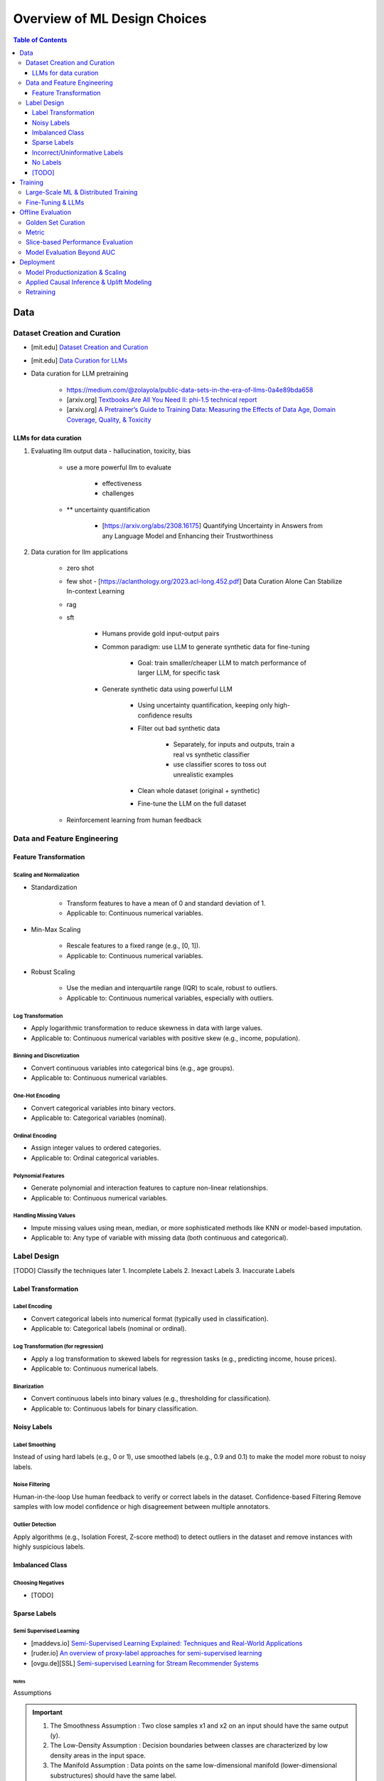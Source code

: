 #######################################################################
Overview of ML Design Choices
#######################################################################
.. contents:: Table of Contents
   :depth: 3
   :local:
   :backlinks: none

***********************************************************************
Data
***********************************************************************
Dataset Creation and Curation
=======================================================================
- [mit.edu] `Dataset Creation and Curation <https://dcai.csail.mit.edu/2024/dataset-creation-curation/>`_
- [mit.edu] `Data Curation for LLMs <https://dcai.csail.mit.edu/2024/data-curation-llms/>`_
- Data curation for LLM pretraining

	- https://medium.com/@zolayola/public-data-sets-in-the-era-of-llms-0a4e89bda658
	- [arxiv.org] `Textbooks Are All You Need II: phi-1.5 technical report <https://arxiv.org/pdf/2309.05463>`_
	- [arxiv.org] `A Pretrainer’s Guide to Training Data: Measuring the Effects of Data Age, Domain Coverage, Quality, & Toxicity <https://arxiv.org/abs/2305.13169>`_

LLMs for data curation
-----------------------------------------------------------------------
#. Evaluating llm output data - hallucination, toxicity, bias

	- use a more powerful llm to evaluate

		- effectiveness
		- challenges
	- ** uncertainty quantification

		- [https://arxiv.org/abs/2308.16175] Quantifying Uncertainty in Answers from any Language Model and Enhancing their Trustworthiness

#. Data curation for llm applications

	- zero shot
	- few shot - [https://aclanthology.org/2023.acl-long.452.pdf] Data Curation Alone Can Stabilize In-context Learning
	- rag
	- sft

		- Humans provide gold input-output pairs
		- Common paradigm: use LLM to generate synthetic data for fine-tuning

			- Goal: train smaller/cheaper LLM to match performance of larger LLM, for specific task
			
		- Generate synthetic data using powerful LLM

			- Using uncertainty quantification, keeping only high-confidence results
			- Filter out bad synthetic data

				- Separately, for inputs and outputs, train a real vs synthetic classifier
				- use classifier scores to toss out unrealistic examples

			- Clean whole dataset (original + synthetic)
			- Fine-tune the LLM on the full dataset
	- Reinforcement learning from human feedback

Data and Feature Engineering
=======================================================================
Feature Transformation
-----------------------------------------------------------------------
Scaling and Normalization
^^^^^^^^^^^^^^^^^^^^^^^^^^^^^^^^^^^^^^^^^^^^^^^^^^^^^^^^^^^^^^^^^^^^^^^
- Standardization

   - Transform features to have a mean of 0 and standard deviation of 1. 
   - Applicable to: Continuous numerical variables.
- Min-Max Scaling

   - Rescale features to a fixed range (e.g., [0, 1]). 
   - Applicable to: Continuous numerical variables.
- Robust Scaling

   - Use the median and interquartile range (IQR) to scale, robust to outliers. 
   - Applicable to: Continuous numerical variables, especially with outliers.

Log Transformation
^^^^^^^^^^^^^^^^^^^^^^^^^^^^^^^^^^^^^^^^^^^^^^^^^^^^^^^^^^^^^^^^^^^^^^^
- Apply logarithmic transformation to reduce skewness in data with large values. 
- Applicable to: Continuous numerical variables with positive skew (e.g., income, population).

Binning and Discretization
^^^^^^^^^^^^^^^^^^^^^^^^^^^^^^^^^^^^^^^^^^^^^^^^^^^^^^^^^^^^^^^^^^^^^^^
- Convert continuous variables into categorical bins (e.g., age groups). 
- Applicable to: Continuous numerical variables.

One-Hot Encoding
^^^^^^^^^^^^^^^^^^^^^^^^^^^^^^^^^^^^^^^^^^^^^^^^^^^^^^^^^^^^^^^^^^^^^^^
- Convert categorical variables into binary vectors. 
- Applicable to: Categorical variables (nominal).

Ordinal Encoding
^^^^^^^^^^^^^^^^^^^^^^^^^^^^^^^^^^^^^^^^^^^^^^^^^^^^^^^^^^^^^^^^^^^^^^^
- Assign integer values to ordered categories. 
- Applicable to: Ordinal categorical variables.

Polynomial Features
^^^^^^^^^^^^^^^^^^^^^^^^^^^^^^^^^^^^^^^^^^^^^^^^^^^^^^^^^^^^^^^^^^^^^^^
- Generate polynomial and interaction features to capture non-linear relationships. 
- Applicable to: Continuous numerical variables.

Handling Missing Values
^^^^^^^^^^^^^^^^^^^^^^^^^^^^^^^^^^^^^^^^^^^^^^^^^^^^^^^^^^^^^^^^^^^^^^^
- Impute missing values using mean, median, or more sophisticated methods like KNN or model-based imputation.
- Applicable to: Any type of variable with missing data (both continuous and categorical).

Label Design
=======================================================================
[TODO] Classify the techniques later
1. Incomplete Labels
2. Inexact Labels
3. Inaccurate Labels

Label Transformation
-----------------------------------------------------------------------
Label Encoding
^^^^^^^^^^^^^^^^^^^^^^^^^^^^^^^^^^^^^^^^^^^^^^^^^^^^^^^^^^^^^^^^^^^^^^^
- Convert categorical labels into numerical format (typically used in classification).
- Applicable to: Categorical labels (nominal or ordinal).

Log Transformation (for regression)
^^^^^^^^^^^^^^^^^^^^^^^^^^^^^^^^^^^^^^^^^^^^^^^^^^^^^^^^^^^^^^^^^^^^^^^
- Apply a log transformation to skewed labels for regression tasks (e.g., predicting income, house prices).
- Applicable to: Continuous numerical labels.

Binarization
^^^^^^^^^^^^^^^^^^^^^^^^^^^^^^^^^^^^^^^^^^^^^^^^^^^^^^^^^^^^^^^^^^^^^^^
- Convert continuous labels into binary values (e.g., thresholding for classification).
- Applicable to: Continuous labels for binary classification.

Noisy Labels
-----------------------------------------------------------------------
Label Smoothing 
^^^^^^^^^^^^^^^^^^^^^^^^^^^^^^^^^^^^^^^^^^^^^^^^^^^^^^^^^^^^^^^^^^^^^^^
Instead of using hard labels (e.g., 0 or 1), use smoothed labels (e.g., 0.9 and 0.1) to make the model more robust to noisy labels.

Noise Filtering
^^^^^^^^^^^^^^^^^^^^^^^^^^^^^^^^^^^^^^^^^^^^^^^^^^^^^^^^^^^^^^^^^^^^^^^
Human-in-the-loop Use human feedback to verify or correct labels in the dataset.
Confidence-based Filtering Remove samples with low model confidence or high disagreement between multiple annotators.

Outlier Detection
^^^^^^^^^^^^^^^^^^^^^^^^^^^^^^^^^^^^^^^^^^^^^^^^^^^^^^^^^^^^^^^^^^^^^^^
Apply algorithms (e.g., Isolation Forest, Z-score method) to detect outliers in the dataset and remove instances with highly suspicious labels.

Imbalanced Class
-----------------------------------------------------------------------
Choosing Negatives
^^^^^^^^^^^^^^^^^^^^^^^^^^^^^^^^^^^^^^^^^^^^^^^^^^^^^^^^^^^^^^^^^^^^^^^
- [TODO]

Sparse Labels
-----------------------------------------------------------------------
Semi Supervised Learning
^^^^^^^^^^^^^^^^^^^^^^^^^^^^^^^^^^^^^^^^^^^^^^^^^^^^^^^^^^^^^^^^^^^^^^^
* [maddevs.io] `Semi-Supervised Learning Explained: Techniques and Real-World Applications <https://maddevs.io/blog/semi-supervised-learning-explained/>`_
* [ruder.io] `An overview of proxy-label approaches for semi-supervised learning <https://www.ruder.io/semi-supervised/>`_
* [ovgu.de][SSL] `Semi-supervised Learning for Stream Recommender Systems <https://kmd.cs.ovgu.de/pub/matuszyk/Semi-supervised-Learning-for-Stream-Recommender-Systems.pdf>`_

Notes
"""""""""""""""""""""""""""""""""""""""""""""""""""""""""""""""""""""""
Assumptions

.. important::
   1. The Smoothness Assumption : Two close samples x1 and x2 on an input should have the same output (y).
   2. The Low-Density Assumption : Decision boundaries between classes are characterized by low density areas in the input space.
   3. The Manifold Assumption : Data points on the same low-dimensional manifold (lower-dimensional substructures) should have the same label.

Objective

.. note::
   - the algorithms should be able to classify unlabeled data points based on those already labeled. 
   - if and only if the different problem classes are well represented among the labeled data points
   - important to partition the dataset between labeled and unlabeled data in order to get the most accurate and efficient model.

#. Inductive methods 

   #. Build a classification model with the aim of getting predictions from unlabelled data points.
   #. Wrapper Methods
   
   	- training step where a classifier learns from the labelled data points
   	- pseudo-labelling step where the previous classifier is used to get predictions from unlabelled data
   	- veracity of the new labels (predictions) is verified
   	- most accurate ones (based on confidence levels) are added to the training dataset
   	- steps are repeated until the model is the most performant
   	- Self Training, Co Training, ensemble learning
   
   #. Unsupervised preprocessing
   
   	- unsupervised techniques and algorithms to extract information from all data to improve the future training of a classifier
   	- feature extraction or even clustering
   
   #. Intrinsically semi-supervised methods
   
   	- low-density separation - Maximum-margin methods
   	- Manifolds - Manifold regularization and Manifold approximation
   	- Generative Models - tries to understand how the data was generated

#. Transductive methods

      #. making predictions directly, without trying to have a classifier
      #. using all the dataset (train and test) to predict the labels.
      #. Graph-Based Methods
   
         #. Transductive methods typically define a graph over all data points, both labelled and unlabelled, encoding the pairwise similarity of data points with possibly weighted edges
   	   #. an objective function is optimized by looking if labelled data are correctly classify and 
   	   #. if similar data points are in the right place.

Active Learning
^^^^^^^^^^^^^^^^^^^^^^^^^^^^^^^^^^^^^^^^^^^^^^^^^^^^^^^^^^^^^^^^^^^^^^^
* [burrsettles.com] `Active Learning Literature Survey <https://burrsettles.com/pub/settles.activelearning.pdf>`_

Notes
"""""""""""""""""""""""""""""""""""""""""""""""""""""""""""""""""""""""
- extension of semi-supervised learning
- determining and choosing high potential unlabelled data that would make the model more efficient
- these data points are labelled and the classifier gains accuracy.

How to detect informative unlabelled data points?

	#. Uncertainty : label the samples for which the model is least confident in its predictions.
	#. Variety/Diversity : select samples that are as diverse as possible to best cover the entire input space.
	#. Model Improvement : select the samples that will improve the performance of the model (lower loss function).

Incorrect/Uninformative Labels
-----------------------------------------------------------------------
Weak Supervision
^^^^^^^^^^^^^^^^^^^^^^^^^^^^^^^^^^^^^^^^^^^^^^^^^^^^^^^^^^^^^^^^^^^^^^^
* [medium.com] `Weak Supervision — Learn From Less Information <https://npogeant.medium.com/weak-supervision-learn-from-less-information-dcc8fe54e2a5>`_
* [stanford.edu] `Weak Supervision: A New Programming Paradigm for Machine Learning <https://ai.stanford.edu/blog/weak-supervision/>`_

Objective
"""""""""""""""""""""""""""""""""""""""""""""""""""""""""""""""""""""""
- weak supervision is a technique where a machine learning algorithm is given very little information to learn from
- it can be used to learn from data that is difficult or impossible to obtain in traditional supervised learning
- may be difficult or impossible to obtain the correct answer for a data point, because the answer is not known

Data Centric AI
"""""""""""""""""""""""""""""""""""""""""""""""""""""""""""""""""""""""
- aims to re work the labels and have models that better understand the data rather than simply relying on pure labels from the dataset.
- new labels are called Weak Labels because they have additional information that does not directly indicate what we want to predict
- also considered as noisy because their distribution has a margin of error.

different types and technique of weak supervision
"""""""""""""""""""""""""""""""""""""""""""""""""""""""""""""""""""""""
#. Incomplete Supervision

	- Semi Supervised Learning, Active Learning and Transfer Learning
	- Data Programming - creating labelling functions to get more labels for the training instance of the model.
#. Inexact Supervision

	- Multi Instance Learning
#. Inaccurate Supervision

	- bad labels are grouped together and corrected with Data Engineering or a better crowdsourcing process.

No Labels
-----------------------------------------------------------------------
* [TODO] Self Supervised Learning

[TODO]
-----------------------------------------------------------------------
- Feature Selection: Mutual information, SHAP, correlation-based selection.
- Dealing with Class Imbalance: SMOTE, focal loss, balanced batch sampling.
- Bias and Fairness: Bias detection, de-biasing strategies, fairness-aware training.

***********************************************************************
Training
***********************************************************************
Large-Scale ML & Distributed Training
=======================================================================
- Parallelization: Data parallelism vs model parallelism.
- Gradient Accumulation: Handling large batch sizes.
- Federated Learning: Privacy-preserving distributed learning.
- ML Monitoring & Logging: Model drift detection, feature monitoring, data pipelines.
- Serving at Scale: TFX, Ray Serve, TorchServe, Kubernetes-based deployments.

Fine-Tuning & LLMs
=======================================================================
- Efficient Fine-Tuning: LoRA, QLoRA, adapters, prompt tuning.
- Memory-Efficient Training: Flash Attention, ZeRO Offloading, activation checkpointing.
- Inference Optimization: KV caching, speculative decoding, grouped-query attention.
- Long-Context Adaptation: RoPE interpolation, Hyena operators, recurrent memory transformers.
- Safety & Alignment: RLHF, constitutional AI, preference tuning.

***********************************************************************
Offline Evaluation
***********************************************************************
Golden Set Curation
=======================================================================
- Criteria for selection

    - Coverage: Includes all relevant feature distributions.
    - Accuracy: Labels verified by experts.
    - Diversity: Edge cases, rare conditions.
- Update frequency?
   
   - Periodically (e.g., quarterly) or when drift is detected.
- How to balance representation?

   - Maintain real-world distribution while oversampling rare cases.

Metric
=======================================================================
- ROC-AUC: Measures ability to distinguish classes across all thresholds; useful when class balance is not extreme.
- PR-AUC: Focuses on positive class performance (precision vs recall); useful when positives are rare.
- When to prefer ROC-AUC vs PR-AUC?

   - ROC-AUC: When positives and negatives are balanced.
   - PR-AUC: When positives are rare (e.g., fraud detection, rare disease prediction).

Slice-based Performance Evaluation
=======================================================================
How to choose slices for evaluation?

   - Numerical features: Quantile-based bins (e.g., age groups).
   - Categorical features: Stratify by value distribution.
   - Temporal features: Time-based slices (e.g., recent vs past).
   - Edge cases: Identify rare but critical scenarios.

When is a model ready for production?

   - Stable performance across test & validation sets.
   - Performs better than baseline (existing model or heuristic).
   - Low failure rate in stress tests (edge cases, adversarial inputs).

Model Evaluation Beyond AUC
=======================================================================
- Calibration: Platt scaling, isotonic regression.
- Expected Calibration Error (ECE): Ensuring confidence scores are well-calibrated.
- Robustness Testing: Adversarial robustness, stress testing with synthetic data.

***********************************************************************
Deployment
***********************************************************************
Model Productionization & Scaling
=======================================================================
- Latency vs Accuracy Tradeoffs: Quantization, distillation, pruning.
- Efficient Inference: TensorRT, ONNX, model sharding, mixed precision training.
- Retraining Strategies: Online learning, active learning, incremental updates.
- Data Drift and Concept Drift: Detection techniques, adaptive retraining pipelines.
- A/B Testing and Shadow Deployment: Canary rollouts, offline vs online evaluation.

Applied Causal Inference & Uplift Modeling
=======================================================================
- Causal ML in Production: A/B testing pitfalls, Simpson's paradox.
- Uplift Modeling: Net lift estimation for interventions.
- DoWhy & Causal Discovery: Counterfactual analysis in ML pipelines.

Retraining
=======================================================================
#. How often to retrain?
   
   - Depends on drift: Frequent updates if data shifts, otherwise periodic (weekly, monthly, quarterly).
#. Periodic vs Continuous Training?

   - Periodic: Easier to manage, avoids instability.
   - Continuous: Needed when real-time adaptation is required (e.g., dynamic pricing, recommendation systems).
